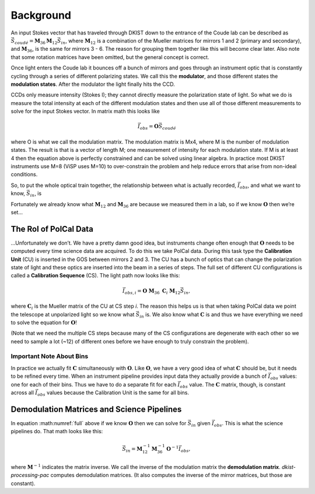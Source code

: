 Background
==========

An input Stokes vector that has traveled through DKIST down to the entrance of the Coude lab can be described as
:math:`\vec{S}_{coud\acute{e}} = \mathbf{M}_{36} \mathbf{M}_{12} \vec{S}_{in}`, where :math:`\mathbf{M}_{12}`
is a combination of the Mueller matrices for mirrors 1 and 2 (primary and secondary), and :math:`\mathbf{M}_{36}`,
is the same for mirrors 3 - 6. The reason for grouping them together like this will become clear later. Also note that
some rotation matrices have been omitted, but the general concept is correct.

Once light enters the Coude lab it bounces off a bunch of mirrors and goes through an instrument optic that is
constantly cycling through a series of different polarizing states. We call this the **modulator**, and those different
states the **modulation states**. After the modulator the light finally hits the CCD.

CCDs only measure intensity (Stokes I); they cannot directly measure the polarization state of light. So what we do is
measure the total intensity at each of the different modulation states and then use all of those different measurements
to solve for the input Stokes vector. In matrix math this looks like

.. math::

  \vec{I}_{obs} = \mathbf{O} \vec{S}_{coud\acute{e}}

where O is what we call the modulation matrix. The modulation matrix is Mx4, where M is the number of modulation states.
The result is that is a vector of length M; one measurement of intensity for each modulation state. If M is at least 4
then the equation above is perfectly constrained and can be solved using linear algebra. In practice most DKIST
instruments use M=8 (ViSP uses M=10) to over-constrain the problem and help reduce errors that arise from non-ideal
conditions.

So, to put the whole optical train together, the relationship between what is actually recorded, :math:`\vec{I}_{obs}`,
and what we want to know, :math:`\vec{S}_{in}`, is

.. math:: \vec{I}_{obs} = \mathbf{O}\ \mathbf{M}_{36}\ \mathbf{M}_{12} \vec{S}_{in}.
  :label: full

Fortunately we already know what :math:`\mathbf{M}_{12}` and :math:`\mathbf{M}_{36}` are because we measured them in a
lab, so if we know :math:`\mathbf{O}` then we’re set…

The Rol of PolCal Data
----------------------
…Unfortunately we don’t. We have a pretty damn good idea, but instruments change often enough that :math:`\mathbf{O}`
needs to be computed every time science data are acquired. To do this we take PolCal data. During this task type the
**Calibration Unit** (CU) is inserted in the GOS between mirrors 2 and 3. The CU has a bunch of optics that can change
the polarization state of light and these optics are inserted into the beam in a series of steps. The full set of different CU
configurations is called a **Calibration Sequence** (CS). The light path now looks like this:

.. math::
  \vec{I}_{obs, i} = \mathbf{O}\ \mathbf{M}_{36}\ \mathbf{C}_i\ \mathbf{M}_{12} \vec{S}_{in},

where :math:`\mathbf{C}_i` is the Mueller matrix of the CU at CS step *i*. The reason this helps us is that when taking
PolCal data we point the telescope at unpolarized light so we know what :math:`\vec{S}_{in}` is. We also know what
:math:`\mathbf{C}` is and thus we have everything we need to solve the equation for :math:`\mathbf{O}`!

(Note that we need the multiple CS steps because many of the CS configurations are degenerate with each other so we need
to sample a lot (~12) of different ones before we have enough to truly constrain the problem).

Important Note About Bins
*************************

In practice we actually fit :math:`\mathbf{C}` simultaneously with :math:`\mathbf{O}`. Like :math:`\mathbf{O}`, we
have a very good idea of what :math:`\mathbf{C}` should be, but it needs to be refined every time. When an instrument
pipeline provides input data they actually provide a bunch of :math:`\vec{I}_{obs}` values: one for each of their bins.
Thus we have to do a separate fit for each :math:`\vec{I}_{obs}` value. The :math:`\mathbf{C}` matrix, though, is
constant across all :math:`\vec{I}_{obs}` values because the Calibration Unit is the same for all bins.

Demodulation Matrices and Science Pipelines
-------------------------------------------

In equation :math:numref:`full` above  if we know :math:`\mathbf{O}` then we can solve for :math:`\vec{S}_{in}` given
:math:`\vec{I}_{obs}`. This is what the science pipelines do. That math looks like this:

.. math::

  \vec{S}_{in} = \mathbf{M}_{12}^{-1} \mathbf{M}_{36}^{-1} \mathbf{O}^{-1}\vec{I}_{obs},

where :math:`\mathbf{M}^{-1}` indicates the matrix inverse. We call the inverse of the modulation matrix the
**demodulation matrix**. `dkist-processing-pac` computes demodulation matrices. (It also computes the inverse of the
mirror matrices, but those are constant).